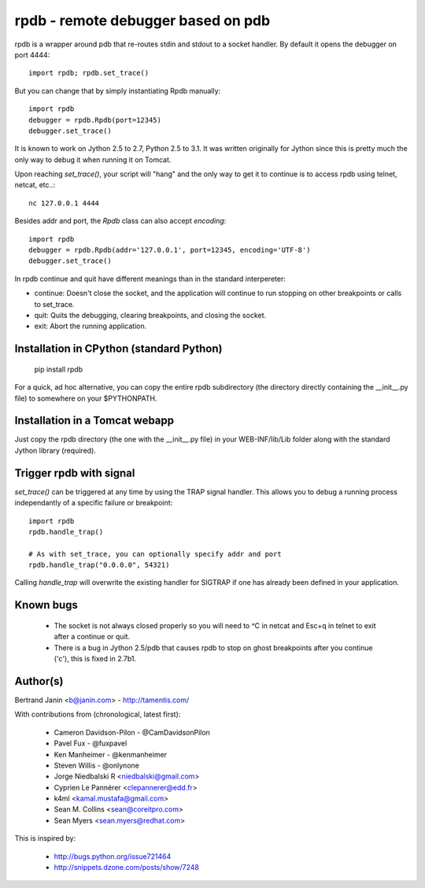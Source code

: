 rpdb - remote debugger based on pdb
===================================

rpdb is a wrapper around pdb that re-routes stdin and stdout to a socket
handler. By default it opens the debugger on port 4444::

    import rpdb; rpdb.set_trace()

But you can change that by simply instantiating Rpdb manually::

    import rpdb
    debugger = rpdb.Rpdb(port=12345)
    debugger.set_trace()

It is known to work on Jython 2.5 to 2.7, Python 2.5 to 3.1. It was written
originally for Jython since this is pretty much the only way to debug it when
running it on Tomcat.

Upon reaching `set_trace()`, your script will "hang" and the only way to get it
to continue is to access rpdb using telnet, netcat, etc..::

    nc 127.0.0.1 4444

Besides addr and port, the `Rpdb` class can also accept `encoding`::

    import rpdb
    debugger = rpdb.Rpdb(addr='127.0.0.1', port=12345, encoding='UTF-8')
    debugger.set_trace()

In rpdb continue and quit have different meanings than in the standard
interpereter:

- continue: Doesn't close the socket, and the application will continue to run
  stopping on other breakpoints or calls to set_trace.

- quit: Quits the debugging, clearing breakpoints, and closing the socket.

- exit: Abort the running application.

Installation in CPython (standard Python)
-----------------------------------------

    pip install rpdb

For a quick, ad hoc alternative, you can copy the entire rpdb subdirectory
(the directory directly containing the __init__.py file) to somewhere on your
$PYTHONPATH.

Installation in a Tomcat webapp
-------------------------------

Just copy the rpdb directory (the one with the __init__.py file) in your
WEB-INF/lib/Lib folder along with the standard Jython library (required).

Trigger rpdb with signal
------------------------

`set_trace()` can be triggered at any time by using the TRAP signal handler.
This allows you to debug a running process independantly of a specific failure
or breakpoint::

    import rpdb
    rpdb.handle_trap()

    # As with set_trace, you can optionally specify addr and port
    rpdb.handle_trap("0.0.0.0", 54321)

Calling `handle_trap` will overwrite the existing handler for SIGTRAP if one has
already been defined in your application.

Known bugs
----------
  - The socket is not always closed properly so you will need to ^C in netcat
    and Esc+q in telnet to exit after a continue or quit.
  - There is a bug in Jython 2.5/pdb that causes rpdb to stop on ghost
    breakpoints after you continue ('c'), this is fixed in 2.7b1.

Author(s)
---------
Bertrand Janin <b@janin.com> - http://tamentis.com/

With contributions from (chronological, latest first):

 - Cameron Davidson-Pilon - @CamDavidsonPilon
 - Pavel Fux - @fuxpavel
 - Ken Manheimer - @kenmanheimer
 - Steven Willis - @onlynone
 - Jorge Niedbalski R <niedbalski@gmail.com>
 - Cyprien Le Pannérer <clepannerer@edd.fr>
 - k4ml <kamal.mustafa@gmail.com>
 - Sean M. Collins <sean@coreitpro.com>
 - Sean Myers <sean.myers@redhat.com>

This is inspired by:

 - http://bugs.python.org/issue721464
 - http://snippets.dzone.com/posts/show/7248
